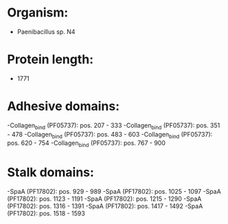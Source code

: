* Organism:
- Paenibacillus sp. N4
* Protein length:
- 1771
* Adhesive domains:
-Collagen_bind (PF05737): pos. 207 - 333
-Collagen_bind (PF05737): pos. 351 - 478
-Collagen_bind (PF05737): pos. 483 - 603
-Collagen_bind (PF05737): pos. 620 - 754
-Collagen_bind (PF05737): pos. 767 - 900
* Stalk domains:
-SpaA (PF17802): pos. 929 - 989
-SpaA (PF17802): pos. 1025 - 1097
-SpaA (PF17802): pos. 1123 - 1191
-SpaA (PF17802): pos. 1215 - 1290
-SpaA (PF17802): pos. 1316 - 1391
-SpaA (PF17802): pos. 1417 - 1492
-SpaA (PF17802): pos. 1518 - 1593

